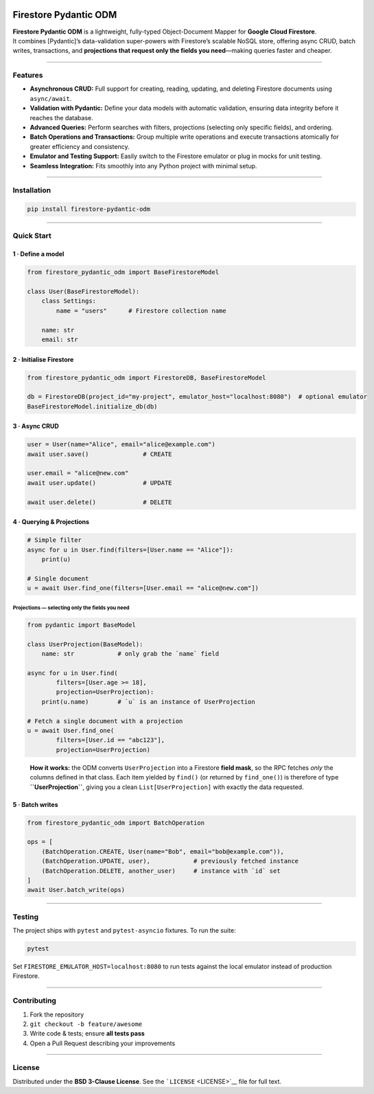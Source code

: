 |GitHub Workflow Status| |PyPI| |PyPI - Python Version| |License: BSD
3-Clause|

Firestore Pydantic ODM
======================

| **Firestore Pydantic ODM** is a lightweight, fully-typed
  Object-Document Mapper for **Google Cloud Firestore**.
| It combines [Pydantic]’s data-validation super-powers with Firestore’s
  scalable NoSQL store, offering async CRUD, batch writes, transactions,
  and **projections that request only the fields you need**—making
  queries faster and cheaper.

--------------

Features
--------

-  **Asynchronous CRUD:** Full support for creating, reading, updating,
   and deleting Firestore documents using ``async/await``.
-  **Validation with Pydantic:** Define your data models with automatic
   validation, ensuring data integrity before it reaches the database.
-  **Advanced Queries:** Perform searches with filters, projections
   (selecting only specific fields), and ordering.
-  **Batch Operations and Transactions:** Group multiple write
   operations and execute transactions atomically for greater efficiency
   and consistency.
-  **Emulator and Testing Support:** Easily switch to the Firestore
   emulator or plug in mocks for unit testing.
-  **Seamless Integration:** Fits smoothly into any Python project with
   minimal setup.

--------------

Installation
------------

.. code:: bash

   pip install firestore-pydantic-odm

--------------

Quick Start
-----------

1 · Define a model
~~~~~~~~~~~~~~~~~~

.. code:: python

   from firestore_pydantic_odm import BaseFirestoreModel

   class User(BaseFirestoreModel):
       class Settings:
           name = "users"      # Firestore collection name

       name: str
       email: str

2 · Initialise Firestore
~~~~~~~~~~~~~~~~~~~~~~~~

.. code:: python

   from firestore_pydantic_odm import FirestoreDB, BaseFirestoreModel

   db = FirestoreDB(project_id="my-project", emulator_host="localhost:8080")  # optional emulator
   BaseFirestoreModel.initialize_db(db)

3 · Async CRUD
~~~~~~~~~~~~~~

.. code:: python

   user = User(name="Alice", email="alice@example.com")
   await user.save()               # CREATE

   user.email = "alice@new.com"
   await user.update()             # UPDATE

   await user.delete()             # DELETE

4 · Querying & Projections
~~~~~~~~~~~~~~~~~~~~~~~~~~

.. code:: python

   # Simple filter
   async for u in User.find(filters=[User.name == "Alice"]):
       print(u)

   # Single document
   u = await User.find_one(filters=[User.email == "alice@new.com"])

Projections — selecting only the fields you need
^^^^^^^^^^^^^^^^^^^^^^^^^^^^^^^^^^^^^^^^^^^^^^^^

.. code:: python

   from pydantic import BaseModel

   class UserProjection(BaseModel):
       name: str            # only grab the `name` field

   async for u in User.find(
           filters=[User.age >= 18],
           projection=UserProjection):
       print(u.name)        # `u` is an instance of UserProjection

   # Fetch a single document with a projection
   u = await User.find_one(
           filters=[User.id == "abc123"],
           projection=UserProjection)

..

   **How it works:** the ODM converts ``UserProjection`` into a
   Firestore **field mask**, so the RPC fetches *only* the columns
   defined in that class. Each item yielded by ``find()`` (or returned
   by ``find_one()``) is therefore of type **``UserProjection``**,
   giving you a clean ``List[UserProjection]`` with exactly the data
   requested.

5 · Batch writes
~~~~~~~~~~~~~~~~

.. code:: python

   from firestore_pydantic_odm import BatchOperation

   ops = [
       (BatchOperation.CREATE, User(name="Bob", email="bob@example.com")),
       (BatchOperation.UPDATE, user),            # previously fetched instance
       (BatchOperation.DELETE, another_user)     # instance with `id` set
   ]
   await User.batch_write(ops)

--------------

Testing
-------

The project ships with ``pytest`` and ``pytest-asyncio`` fixtures. To
run the suite:

.. code:: bash

   pytest

Set ``FIRESTORE_EMULATOR_HOST=localhost:8080`` to run tests against the
local emulator instead of production Firestore.

--------------

Contributing
------------

1. Fork the repository
2. ``git checkout -b feature/awesome``
3. Write code & tests; ensure **all tests pass**
4. Open a Pull Request describing your improvements

--------------

License
-------

Distributed under the **BSD 3-Clause License**. See the
```LICENSE`` <LICENSE>`__ file for full text.

.. |GitHub Workflow Status| image:: https://img.shields.io/github/actions/workflow/status/santosdevco/firestore-pydantic-odm/publish.yml
   :target: https://github.com/santosdevco/firestore-pydantic-odm/actions/workflows/publish.yml
.. |PyPI| image:: https://img.shields.io/pypi/v/firestore-pydantic-odm
   :target: https://pypi.org/project/firestore-pydantic-odm/
.. |PyPI - Python Version| image:: https://img.shields.io/pypi/pyversions/firestore-pydantic-odm
   :target: https://pypi.org/project/firestore-pydantic-odm/
.. |License: BSD 3-Clause| image:: https://img.shields.io/badge/License-BSD%203--Clause-blue.svg
   :target: https://opensource.org/licenses/BSD-3-Clause

